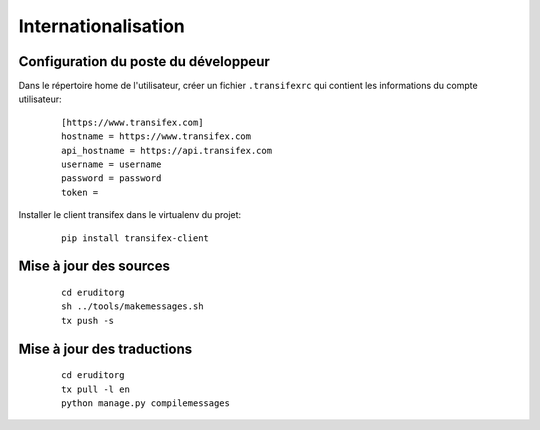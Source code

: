 Internationalisation
====================

Configuration du poste du développeur
^^^^^^^^^^^^^^^^^^^^^^^^^^^^^^^^^^^^^

Dans le répertoire home de l'utilisateur, créer un fichier ``.transifexrc`` qui contient les informations du compte utilisateur:

  ::

    [https://www.transifex.com]
    hostname = https://www.transifex.com
    api_hostname = https://api.transifex.com
    username = username
    password = password
    token =

Installer le client transifex dans le virtualenv du projet:

  ::

    pip install transifex-client

Mise à jour des sources
^^^^^^^^^^^^^^^^^^^^^^^

  ::

    cd eruditorg
    sh ../tools/makemessages.sh
    tx push -s

Mise à jour des traductions
^^^^^^^^^^^^^^^^^^^^^^^^^^^

  ::

    cd eruditorg
    tx pull -l en
    python manage.py compilemessages
